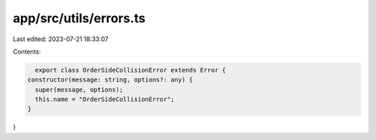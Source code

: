 app/src/utils/errors.ts
=======================

Last edited: 2023-07-21 18:33:07

Contents:

.. code-block:: ts

    export class OrderSideCollisionError extends Error {
  constructor(message: string, options?: any) {
    super(message, options);
    this.name = "OrderSideCollisionError";
  }
}


